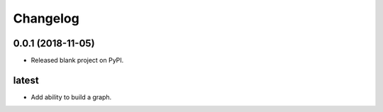 
Changelog
=========

0.0.1 (2018-11-05)
------------------

* Released blank project on PyPI.

latest
------

* Add ability to build a graph.